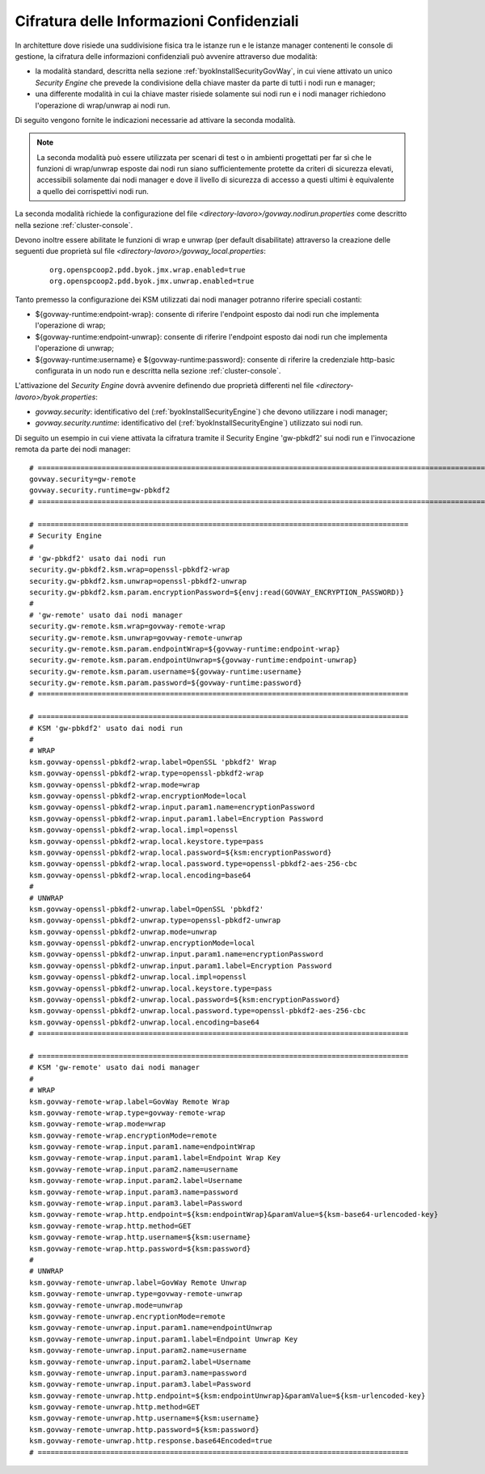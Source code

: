.. _configAvanzataByokSecurityGovWayRemoto:

Cifratura delle Informazioni Confidenziali
---------------------------------------------------------------------

In architetture dove risiede una suddivisione fisica tra le istanze run e le istanze manager contenenti le console di gestione, la cifratura delle informazioni confidenziali può avvenire attraverso due modalità:

- la modalità standard, descritta nella sezione :ref:`byokInstallSecurityGovWay`, in cui viene attivato un unico *Security Engine* che prevede la condivisione della chiave master da parte di tutti i nodi run e manager;
- una differente modalità in cui la chiave master risiede solamente sui nodi run e i nodi manager richiedono l'operazione di wrap/unwrap ai nodi run.

Di seguito vengono fornite le indicazioni necessarie ad attivare la seconda modalità.

.. note::
    La seconda modalità può essere utilizzata per scenari di test o in ambienti progettati per far sì che le funzioni di wrap/unwrap esposte dai nodi run siano sufficientemente protette da criteri di sicurezza elevati, accessibili solamente dai nodi manager e dove il livello di sicurezza di accesso a questi ultimi è equivalente a quello dei corrispettivi nodi run.

La seconda modalità richiede la configurazione del file *<directory-lavoro>/govway.nodirun.properties* come descritto nella sezione :ref:`cluster-console`.

Devono inoltre essere abilitate le funzioni di wrap e unwrap (per default disabilitate) attraverso la creazione delle seguenti due proprietà sul file *<directory-lavoro>/govway_local.properties*:

 ::

    org.openspcoop2.pdd.byok.jmx.wrap.enabled=true
    org.openspcoop2.pdd.byok.jmx.unwrap.enabled=true

Tanto premesso la configurazione dei KSM utilizzati dai nodi manager potranno riferire speciali costanti:

- ${govway-runtime:endpoint-wrap}: consente di riferire l'endpoint esposto dai nodi run che implementa l'operazione di wrap;
- ${govway-runtime:endpoint-unwrap}: consente di riferire l'endpoint esposto dai nodi run che implementa l'operazione di unwrap;
- ${govway-runtime:username} e ${govway-runtime:password}: consente di riferire la credenziale http-basic configurata in un nodo run e descritta nella sezione :ref:`cluster-console`.

L'attivazione del *Security Engine* dovrà avvenire definendo due proprietà differenti nel file *<directory-lavoro>/byok.properties*:

- *govway.security*: identificativo del (:ref:`byokInstallSecurityEngine`) che devono utilizzare i nodi manager;
- *govway.security.runtime*: identificativo del (:ref:`byokInstallSecurityEngine`) utilizzato sui nodi run.

Di seguito un esempio in cui viene attivata la cifratura tramite il Security Engine 'gw-pbkdf2' sui nodi run e l'invocazione remota da parte dei nodi manager:

::

    # =======================================================================================================================
    govway.security=gw-remote
    govway.security.runtime=gw-pbkdf2
    # =======================================================================================================================

    # =======================================================================================
    # Security Engine
    #
    # 'gw-pbkdf2' usato dai nodi run
    security.gw-pbkdf2.ksm.wrap=openssl-pbkdf2-wrap
    security.gw-pbkdf2.ksm.unwrap=openssl-pbkdf2-unwrap
    security.gw-pbkdf2.ksm.param.encryptionPassword=${envj:read(GOVWAY_ENCRYPTION_PASSWORD)}
    #
    # 'gw-remote' usato dai nodi manager
    security.gw-remote.ksm.wrap=govway-remote-wrap
    security.gw-remote.ksm.unwrap=govway-remote-unwrap
    security.gw-remote.ksm.param.endpointWrap=${govway-runtime:endpoint-wrap}
    security.gw-remote.ksm.param.endpointUnwrap=${govway-runtime:endpoint-unwrap}
    security.gw-remote.ksm.param.username=${govway-runtime:username}
    security.gw-remote.ksm.param.password=${govway-runtime:password}
    # =======================================================================================
    
    # =======================================================================================
    # KSM 'gw-pbkdf2' usato dai nodi run
    #
    # WRAP
    ksm.govway-openssl-pbkdf2-wrap.label=OpenSSL 'pbkdf2' Wrap
    ksm.govway-openssl-pbkdf2-wrap.type=openssl-pbkdf2-wrap
    ksm.govway-openssl-pbkdf2-wrap.mode=wrap
    ksm.govway-openssl-pbkdf2-wrap.encryptionMode=local
    ksm.govway-openssl-pbkdf2-wrap.input.param1.name=encryptionPassword
    ksm.govway-openssl-pbkdf2-wrap.input.param1.label=Encryption Password
    ksm.govway-openssl-pbkdf2-wrap.local.impl=openssl
    ksm.govway-openssl-pbkdf2-wrap.local.keystore.type=pass
    ksm.govway-openssl-pbkdf2-wrap.local.password=${ksm:encryptionPassword}
    ksm.govway-openssl-pbkdf2-wrap.local.password.type=openssl-pbkdf2-aes-256-cbc
    ksm.govway-openssl-pbkdf2-wrap.local.encoding=base64
    #
    # UNWRAP
    ksm.govway-openssl-pbkdf2-unwrap.label=OpenSSL 'pbkdf2'
    ksm.govway-openssl-pbkdf2-unwrap.type=openssl-pbkdf2-unwrap
    ksm.govway-openssl-pbkdf2-unwrap.mode=unwrap
    ksm.govway-openssl-pbkdf2-unwrap.encryptionMode=local
    ksm.govway-openssl-pbkdf2-unwrap.input.param1.name=encryptionPassword
    ksm.govway-openssl-pbkdf2-unwrap.input.param1.label=Encryption Password
    ksm.govway-openssl-pbkdf2-unwrap.local.impl=openssl
    ksm.govway-openssl-pbkdf2-unwrap.local.keystore.type=pass
    ksm.govway-openssl-pbkdf2-unwrap.local.password=${ksm:encryptionPassword}
    ksm.govway-openssl-pbkdf2-unwrap.local.password.type=openssl-pbkdf2-aes-256-cbc
    ksm.govway-openssl-pbkdf2-unwrap.local.encoding=base64
    # =======================================================================================
        
    # =======================================================================================
    # KSM 'gw-remote' usato dai nodi manager
    #
    # WRAP
    ksm.govway-remote-wrap.label=GovWay Remote Wrap
    ksm.govway-remote-wrap.type=govway-remote-wrap
    ksm.govway-remote-wrap.mode=wrap
    ksm.govway-remote-wrap.encryptionMode=remote
    ksm.govway-remote-wrap.input.param1.name=endpointWrap
    ksm.govway-remote-wrap.input.param1.label=Endpoint Wrap Key
    ksm.govway-remote-wrap.input.param2.name=username
    ksm.govway-remote-wrap.input.param2.label=Username
    ksm.govway-remote-wrap.input.param3.name=password
    ksm.govway-remote-wrap.input.param3.label=Password
    ksm.govway-remote-wrap.http.endpoint=${ksm:endpointWrap}&paramValue=${ksm-base64-urlencoded-key}
    ksm.govway-remote-wrap.http.method=GET
    ksm.govway-remote-wrap.http.username=${ksm:username}
    ksm.govway-remote-wrap.http.password=${ksm:password}
    #
    # UNWRAP
    ksm.govway-remote-unwrap.label=GovWay Remote Unwrap
    ksm.govway-remote-unwrap.type=govway-remote-unwrap
    ksm.govway-remote-unwrap.mode=unwrap
    ksm.govway-remote-unwrap.encryptionMode=remote
    ksm.govway-remote-unwrap.input.param1.name=endpointUnwrap
    ksm.govway-remote-unwrap.input.param1.label=Endpoint Unwrap Key
    ksm.govway-remote-unwrap.input.param2.name=username
    ksm.govway-remote-unwrap.input.param2.label=Username
    ksm.govway-remote-unwrap.input.param3.name=password
    ksm.govway-remote-unwrap.input.param3.label=Password
    ksm.govway-remote-unwrap.http.endpoint=${ksm:endpointUnwrap}&paramValue=${ksm-urlencoded-key}
    ksm.govway-remote-unwrap.http.method=GET
    ksm.govway-remote-unwrap.http.username=${ksm:username}
    ksm.govway-remote-unwrap.http.password=${ksm:password}
    ksm.govway-remote-unwrap.http.response.base64Encoded=true
    # =======================================================================================
